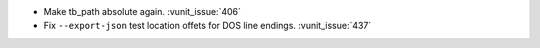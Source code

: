 - Make tb_path absolute again. :vunit_issue:`406`
- Fix ``--export-json`` test location offets for DOS line endings. :vunit_issue:`437`
